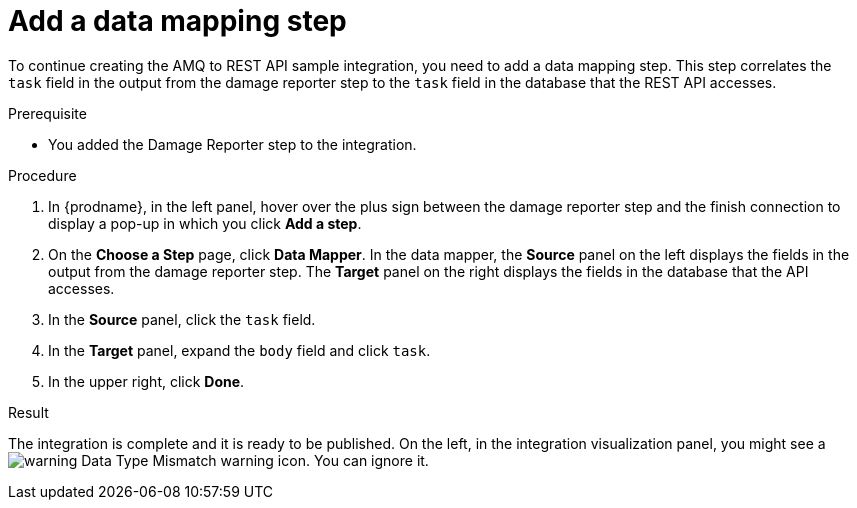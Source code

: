 // Module included in the following assemblies:
// amq2api_create_integration.adoc

[id='amq2api-add-mapping-step_{context}']
= Add a data mapping step

To continue creating the AMQ to REST API sample integration, you need to add a 
data mapping step. This step correlates the `task` field in the
output from the damage reporter step to the `task` field in the
database that the REST API accesses. 

.Prerequisite
* You added the Damage Reporter step to the integration. 

.Procedure
. In {prodname}, in the left panel, hover over the plus sign between the damage reporter
step and the finish connection to display a pop-up in which
you click *Add a step*.
. On the *Choose a Step* page, click *Data Mapper*. In the data mapper,
the *Source* panel on the left displays the fields in the
output from the damage reporter step. The
*Target* panel on the right displays the fields in the database that
the API accesses.
. In the *Source* panel, click the `task` field.
. In the *Target* panel, expand the `body` field and click `task`.
. In the upper right, click *Done*.

.Result
The integration is complete and it is ready to be published. 
On the left, in the integration visualization panel, you might see a
image:shared/images/WarningIcon.png[warning] Data Type Mismatch 
warning icon. You can ignore it. 
